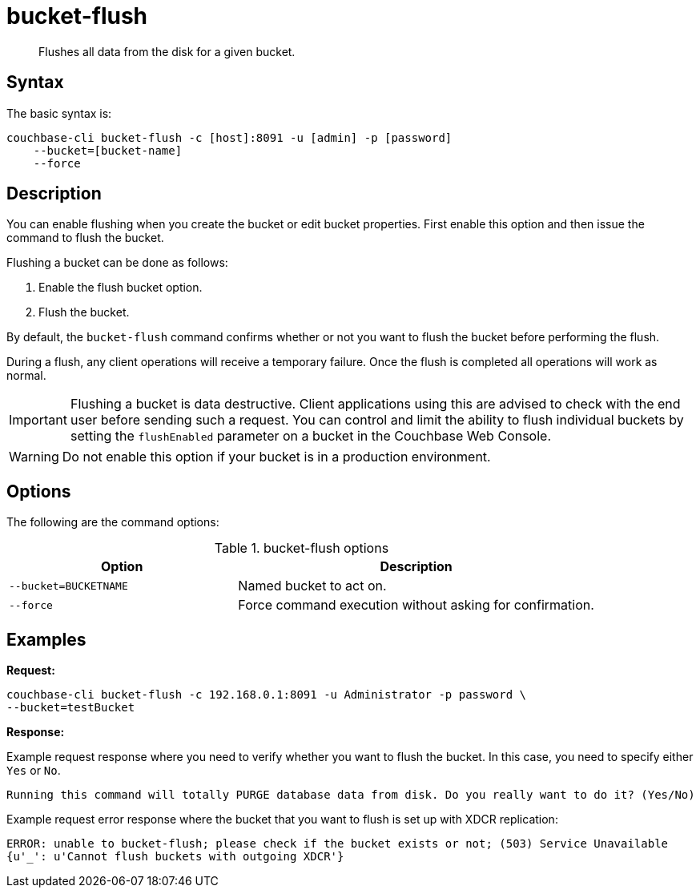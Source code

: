 [#cbcli-bucket-flush]
= bucket-flush

[abstract]
Flushes all data from the disk for a given bucket.

== Syntax

The basic syntax is:

----
couchbase-cli bucket-flush -c [host]:8091 -u [admin] -p [password]
    --bucket=[bucket-name]
    --force
----

== Description

You can enable flushing when you create the bucket or edit bucket properties.
First enable this option and then issue the command to flush the bucket.

Flushing a bucket can be done as follows:

. Enable the flush bucket option.
. Flush the bucket.

By default, the [.cmd]`bucket-flush` command confirms whether or not you want to flush the bucket before performing the flush.

During a flush, any client operations will receive a temporary failure.
Once the flush is completed all operations will work as normal.

IMPORTANT: Flushing a bucket is data destructive.
Client applications using this are advised to check with the end user before sending such a request.
You can control and limit the ability to flush individual buckets by setting the `flushEnabled` parameter on a bucket in the Couchbase Web Console.

WARNING: Do not enable this option if your bucket is in a production environment.

== Options

The following are the command options:

.bucket-flush options
[cols="100,157"]
|===
| Option | Description

| `--bucket=BUCKETNAME`
| Named bucket to act on.

| `--force`
| Force command execution without asking for confirmation.
|===

== Examples

*Request:*

----
couchbase-cli bucket-flush -c 192.168.0.1:8091 -u Administrator -p password \
--bucket=testBucket
----

*Response:*

Example request response where you need to verify whether you want to flush the bucket.
In this case, you need to specify either [.in]`Yes` or [.in]`No`.

----
Running this command will totally PURGE database data from disk. Do you really want to do it? (Yes/No)
----

Example request error response where the bucket that you want to flush is set up with XDCR replication:

----
ERROR: unable to bucket-flush; please check if the bucket exists or not; (503) Service Unavailable
{u'_': u'Cannot flush buckets with outgoing XDCR'}
----
